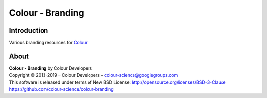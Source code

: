 Colour - Branding
=================

Introduction
------------

Various branding resources for `Colour <https://github.com/colour-science/colour>`_

About
-----

| **Colour - Branding** by Colour Developers
| Copyright © 2013-2019 – Colour Developers – `colour-science@googlegroups.com <colour-science@googlegroups.com>`_
| This software is released under terms of New BSD License: http://opensource.org/licenses/BSD-3-Clause
| `https://github.com/colour-science/colour-branding <https://github.com/colour-science/colour-branding>`_